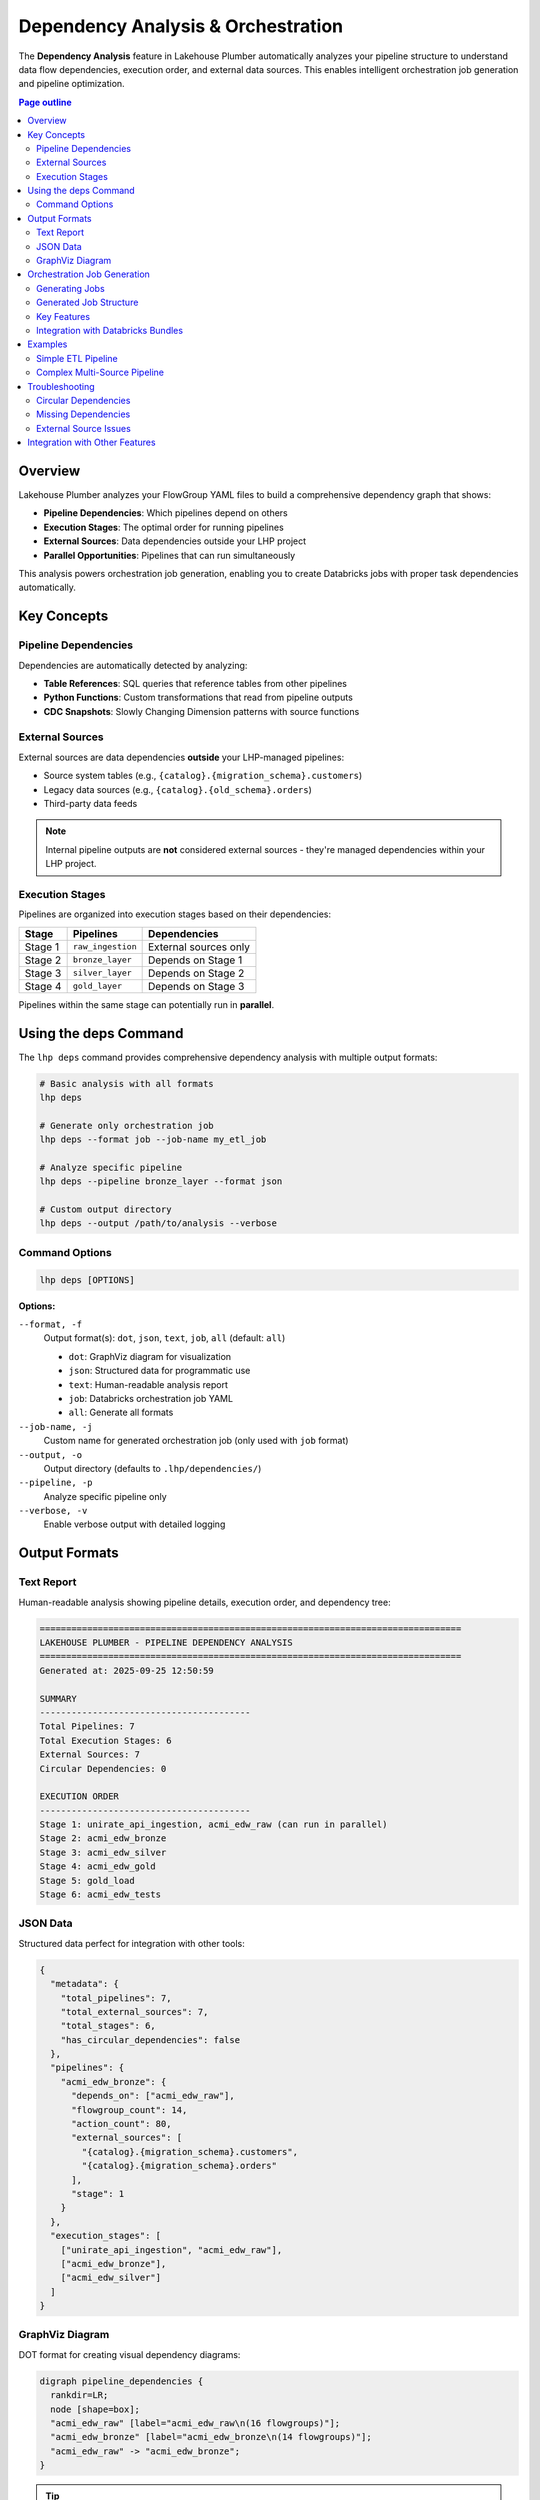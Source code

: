 Dependency Analysis & Orchestration
=====================================

The **Dependency Analysis** feature in Lakehouse Plumber automatically analyzes your pipeline structure to understand data flow dependencies, execution order, and external data sources. This enables intelligent orchestration job generation and pipeline optimization.

.. contents:: Page outline
   :depth: 2
   :local:

Overview
--------

Lakehouse Plumber analyzes your FlowGroup YAML files to build a comprehensive dependency graph that shows:

- **Pipeline Dependencies**: Which pipelines depend on others
- **Execution Stages**: The optimal order for running pipelines
- **External Sources**: Data dependencies outside your LHP project
- **Parallel Opportunities**: Pipelines that can run simultaneously

This analysis powers orchestration job generation, enabling you to create Databricks jobs with proper task dependencies automatically.

Key Concepts
------------

Pipeline Dependencies
~~~~~~~~~~~~~~~~~~~~~

Dependencies are automatically detected by analyzing:

- **Table References**: SQL queries that reference tables from other pipelines
- **Python Functions**: Custom transformations that read from pipeline outputs
- **CDC Snapshots**: Slowly Changing Dimension patterns with source functions

External Sources
~~~~~~~~~~~~~~~~

External sources are data dependencies **outside** your LHP-managed pipelines:

- Source system tables (e.g., ``{catalog}.{migration_schema}.customers``)
- Legacy data sources (e.g., ``{catalog}.{old_schema}.orders``)
- Third-party data feeds

.. note::
   Internal pipeline outputs are **not** considered external sources - they're managed dependencies within your LHP project.

Execution Stages
~~~~~~~~~~~~~~~~

Pipelines are organized into execution stages based on their dependencies:

+----------+---------------------------+----------------------------------------+
| Stage    | Pipelines                 | Dependencies                           |
+==========+===========================+========================================+
| Stage 1  | ``raw_ingestion``         | External sources only                  |
+----------+---------------------------+----------------------------------------+
| Stage 2  | ``bronze_layer``          | Depends on Stage 1                     |
+----------+---------------------------+----------------------------------------+
| Stage 3  | ``silver_layer``          | Depends on Stage 2                     |
+----------+---------------------------+----------------------------------------+
| Stage 4  | ``gold_layer``            | Depends on Stage 3                     |
+----------+---------------------------+----------------------------------------+

Pipelines within the same stage can potentially run in **parallel**.

Using the deps Command
----------------------

The ``lhp deps`` command provides comprehensive dependency analysis with multiple output formats:

.. code-block:: bash

   # Basic analysis with all formats
   lhp deps

   # Generate only orchestration job
   lhp deps --format job --job-name my_etl_job

   # Analyze specific pipeline
   lhp deps --pipeline bronze_layer --format json

   # Custom output directory
   lhp deps --output /path/to/analysis --verbose

Command Options
~~~~~~~~~~~~~~~

.. code-block:: bash

   lhp deps [OPTIONS]

**Options:**

``--format, -f``
    Output format(s): ``dot``, ``json``, ``text``, ``job``, ``all`` (default: ``all``)

    - ``dot``: GraphViz diagram for visualization
    - ``json``: Structured data for programmatic use
    - ``text``: Human-readable analysis report
    - ``job``: Databricks orchestration job YAML
    - ``all``: Generate all formats

``--job-name, -j``
    Custom name for generated orchestration job (only used with ``job`` format)

``--output, -o``
    Output directory (defaults to ``.lhp/dependencies/``)

``--pipeline, -p``
    Analyze specific pipeline only

``--verbose, -v``
    Enable verbose output with detailed logging

Output Formats
--------------

Text Report
~~~~~~~~~~~

Human-readable analysis showing pipeline details, execution order, and dependency tree:

.. code-block:: text

   ================================================================================
   LAKEHOUSE PLUMBER - PIPELINE DEPENDENCY ANALYSIS
   ================================================================================
   Generated at: 2025-09-25 12:50:59

   SUMMARY
   ----------------------------------------
   Total Pipelines: 7
   Total Execution Stages: 6
   External Sources: 7
   Circular Dependencies: 0

   EXECUTION ORDER
   ----------------------------------------
   Stage 1: unirate_api_ingestion, acmi_edw_raw (can run in parallel)
   Stage 2: acmi_edw_bronze
   Stage 3: acmi_edw_silver
   Stage 4: acmi_edw_gold
   Stage 5: gold_load
   Stage 6: acmi_edw_tests

JSON Data
~~~~~~~~~

Structured data perfect for integration with other tools:

.. code-block:: json

   {
     "metadata": {
       "total_pipelines": 7,
       "total_external_sources": 7,
       "total_stages": 6,
       "has_circular_dependencies": false
     },
     "pipelines": {
       "acmi_edw_bronze": {
         "depends_on": ["acmi_edw_raw"],
         "flowgroup_count": 14,
         "action_count": 80,
         "external_sources": [
           "{catalog}.{migration_schema}.customers",
           "{catalog}.{migration_schema}.orders"
         ],
         "stage": 1
       }
     },
     "execution_stages": [
       ["unirate_api_ingestion", "acmi_edw_raw"],
       ["acmi_edw_bronze"],
       ["acmi_edw_silver"]
     ]
   }

GraphViz Diagram
~~~~~~~~~~~~~~~~

DOT format for creating visual dependency diagrams:

.. code-block:: dot

   digraph pipeline_dependencies {
     rankdir=LR;
     node [shape=box];
     "acmi_edw_raw" [label="acmi_edw_raw\n(16 flowgroups)"];
     "acmi_edw_bronze" [label="acmi_edw_bronze\n(14 flowgroups)"];
     "acmi_edw_raw" -> "acmi_edw_bronze";
   }

.. tip::
   Use tools like Graphviz or online DOT viewers to visualize your pipeline dependencies as diagrams.

Orchestration Job Generation
----------------------------

The most powerful feature is automatic **orchestration job generation**. This creates a Databricks job YAML file with proper task dependencies based on your pipeline analysis.

Generating Jobs
~~~~~~~~~~~~~~~

.. code-block:: bash

   # Generate job with custom name
   lhp deps --format job --job-name data_warehouse_etl

   # Generate job with default name (project_orchestration)
   lhp deps --format job

Generated Job Structure
~~~~~~~~~~~~~~~~~~~~~~~

The generated job YAML follows Databricks Asset Bundle format:

.. code-block:: yaml
   :caption: data_warehouse_etl.job.yml
   :linenos:

   resources:
     jobs:
       data_warehouse_etl:
         name: data_warehouse_etl
         max_concurrent_runs: 1
         tasks:
           - task_key: acmi_edw_raw_pipeline
             pipeline_task:
               pipeline_id: ${resources.pipelines.acmi_edw_raw_pipeline.id}
               full_refresh: false

           - task_key: acmi_edw_bronze_pipeline
             depends_on:
               - task_key: acmi_edw_raw_pipeline
             pipeline_task:
               pipeline_id: ${resources.pipelines.acmi_edw_bronze_pipeline.id}
               full_refresh: false

         queue:
           enabled: true
         performance_target: STANDARD

Key Features
~~~~~~~~~~~~

**Automatic Task Dependencies**
    Tasks are linked with ``depends_on`` clauses based on pipeline dependencies

**Pipeline Resource References**
    Uses ``${resources.pipelines.{name}_pipeline.id}`` for proper bundle integration

**Parallel Execution**
    Pipelines in the same stage have no interdependencies and can run in parallel

**Configurable Options**
    Includes commented examples for timeouts, notifications, schedules, and permissions

Integration with Databricks Bundles
~~~~~~~~~~~~~~~~~~~~~~~~~~~~~~~~~~~~

The generated job works seamlessly with Databricks Asset Bundles:

1. **Place the job file** in your bundle's resources directory
2. **Deploy with bundle commands**:

   .. code-block:: bash

      databricks bundle deploy --target dev
      databricks bundle run data_warehouse_etl --target dev

3. **Monitor in Databricks UI** - The job appears in your workspace with proper task dependencies

Examples
--------

Simple ETL Pipeline
~~~~~~~~~~~~~~~~~~~

For a basic three-tier architecture:

.. code-block:: bash

   lhp deps --format job --job-name etl_pipeline

**Output**: Creates tasks for Raw → Bronze → Silver → Gold with proper dependencies.

Complex Multi-Source Pipeline
~~~~~~~~~~~~~~~~~~~~~~~~~~~~~

For pipelines with multiple data sources and parallel processing:

.. code-block:: bash

   lhp deps --format all --job-name multi_source_etl

**Analysis shows**:
- Multiple Stage 1 pipelines (can run in parallel)
- Convergence in later stages
- Proper orchestration of dependent transformations

Troubleshooting
---------------

Circular Dependencies
~~~~~~~~~~~~~~~~~~~~~

If circular dependencies are detected:

.. code-block:: text

   ERROR: Circular dependencies detected:
   Pipeline A → Pipeline B → Pipeline C → Pipeline A

**Solution**: Review your FlowGroup SQL queries and break the circular reference by:
- Using temporary views instead of direct table references
- Restructuring data flow to eliminate cycles

Missing Dependencies
~~~~~~~~~~~~~~~~~~~~

If expected dependencies aren't detected:

**Check**:
- SQL table references use correct naming patterns
- Python functions properly reference source tables
- CDC snapshot configurations are correctly structured

External Source Issues
~~~~~~~~~~~~~~~~~~~~~~

If too many external sources are detected:

.. code-block:: text

   WARNING: 50 external sources detected

**Review**:
- CTE names aren't being excluded (should be filtered automatically)
- Internal pipeline references are properly formatted
- Template variables are correctly structured

.. important::
   The dependency analyzer only considers table references in SQL queries and Python functions. Complex dynamic table references may not be detected automatically.

Integration with Other Features
-------------------------------

The dependency analysis integrates with other Lakehouse Plumber features:

**Code Generation**
    Understanding dependencies helps optimize generated Python code structure

**Validation**
    Dependency analysis validates your project structure for consistency

**Databricks Bundles**
    Generated jobs integrate seamlessly with your bundle configuration

**CI/CD Pipelines**
    Use dependency analysis to optimize build and deployment order

.. seealso::

   - :doc:`cli` - Complete CLI reference including deps command
   - :doc:`databricks_bundles` - Integration with Databricks Asset Bundles
   - :doc:`concepts` - Understanding FlowGroups and Pipelines